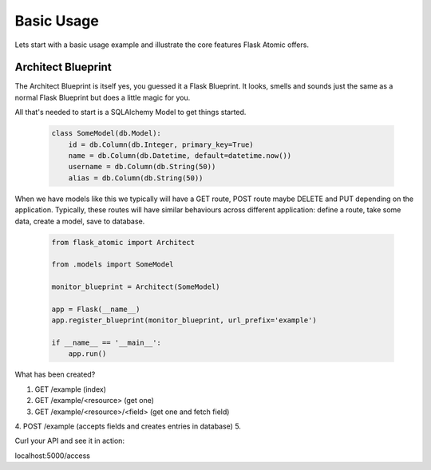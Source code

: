 Basic Usage
============

Lets start with a basic usage example and illustrate the core features Flask Atomic offers.

Architect Blueprint
++++++++++++++++++++

The Architect Blueprint is itself yes, you guessed it a Flask Blueprint. It looks, smells and
sounds just the same as a normal Flask Blueprint but does a little magic for you.

All that's needed to start is a SQLAlchemy Model to get things started.


    .. code-block:: python

        class SomeModel(db.Model):
            id = db.Column(db.Integer, primary_key=True)
            name = db.Column(db.Datetime, default=datetime.now())
            username = db.Column(db.String(50))
            alias = db.Column(db.String(50))

When we have models like this we typically will have a GET route, POST route maybe DELETE and
PUT depending on the application. Typically, these routes will have similar behaviours across
different application: define a route, take some data, create a model, save to database.

    .. code-block:: python

        from flask_atomic import Architect

        from .models import SomeModel

        monitor_blueprint = Architect(SomeModel)

        app = Flask(__name__)
        app.register_blueprint(monitor_blueprint, url_prefix='example')

        if __name__ == '__main__':
            app.run()

What has been created?

1. GET /example (index)
2. GET /example/<resource> (get one)
3. GET /example/<resource>/<field> (get one and fetch field)
4. POST /example (accepts fields and creates entries in database)
5.


Curl your API and see it in action:

localhost:5000/access

